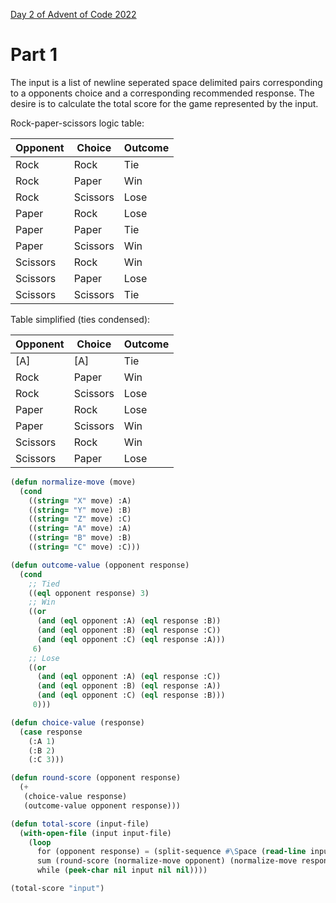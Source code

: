 [[https://adventofcode.com/2022/day/2][Day 2 of Advent of Code 2022]]

* Part 1
The input is a list of newline seperated space delimited pairs
corresponding to a opponents choice and a corresponding recommended
response.  The desire is to calculate the total score for the game
represented by the input.

Rock-paper-scissors logic table:
| Opponent | Choice   | Outcome |
|----------+----------+---------|
| Rock     | Rock     | Tie     |
| Rock     | Paper    | Win     |
| Rock     | Scissors | Lose    |
| Paper    | Rock     | Lose    |
| Paper    | Paper    | Tie     |
| Paper    | Scissors | Win     |
| Scissors | Rock     | Win     |
| Scissors | Paper    | Lose    |
| Scissors | Scissors | Tie     |
Table simplified (ties condensed):
| Opponent | Choice   | Outcome |
|----------+----------+---------|
| [A]      | [A]      | Tie     |
| Rock     | Paper    | Win     |
| Rock     | Scissors | Lose    |
| Paper    | Rock     | Lose    |
| Paper    | Scissors | Win     |
| Scissors | Rock     | Win     |
| Scissors | Paper    | Lose    |

#+BEGIN_SRC lisp
  (defun normalize-move (move)
    (cond
      ((string= "X" move) :A)
      ((string= "Y" move) :B)
      ((string= "Z" move) :C)
      ((string= "A" move) :A)
      ((string= "B" move) :B)
      ((string= "C" move) :C)))

  (defun outcome-value (opponent response)
    (cond
      ;; Tied
      ((eql opponent response) 3)
      ;; Win
      ((or
        (and (eql opponent :A) (eql response :B))
        (and (eql opponent :B) (eql response :C))
        (and (eql opponent :C) (eql response :A)))
       6)
      ;; Lose
      ((or
        (and (eql opponent :A) (eql response :C))
        (and (eql opponent :B) (eql response :A))
        (and (eql opponent :C) (eql response :B)))
       0)))

  (defun choice-value (response)
    (case response
      (:A 1)
      (:B 2)
      (:C 3)))

  (defun round-score (opponent response)
    (+
     (choice-value response)
     (outcome-value opponent response)))

  (defun total-score (input-file)
    (with-open-file (input input-file)
      (loop
        for (opponent response) = (split-sequence #\Space (read-line input nil nil) :remove-empty-subseqs t)
        sum (round-score (normalize-move opponent) (normalize-move response))
        while (peek-char nil input nil nil))))

  (total-score "input")
#+END_SRC

